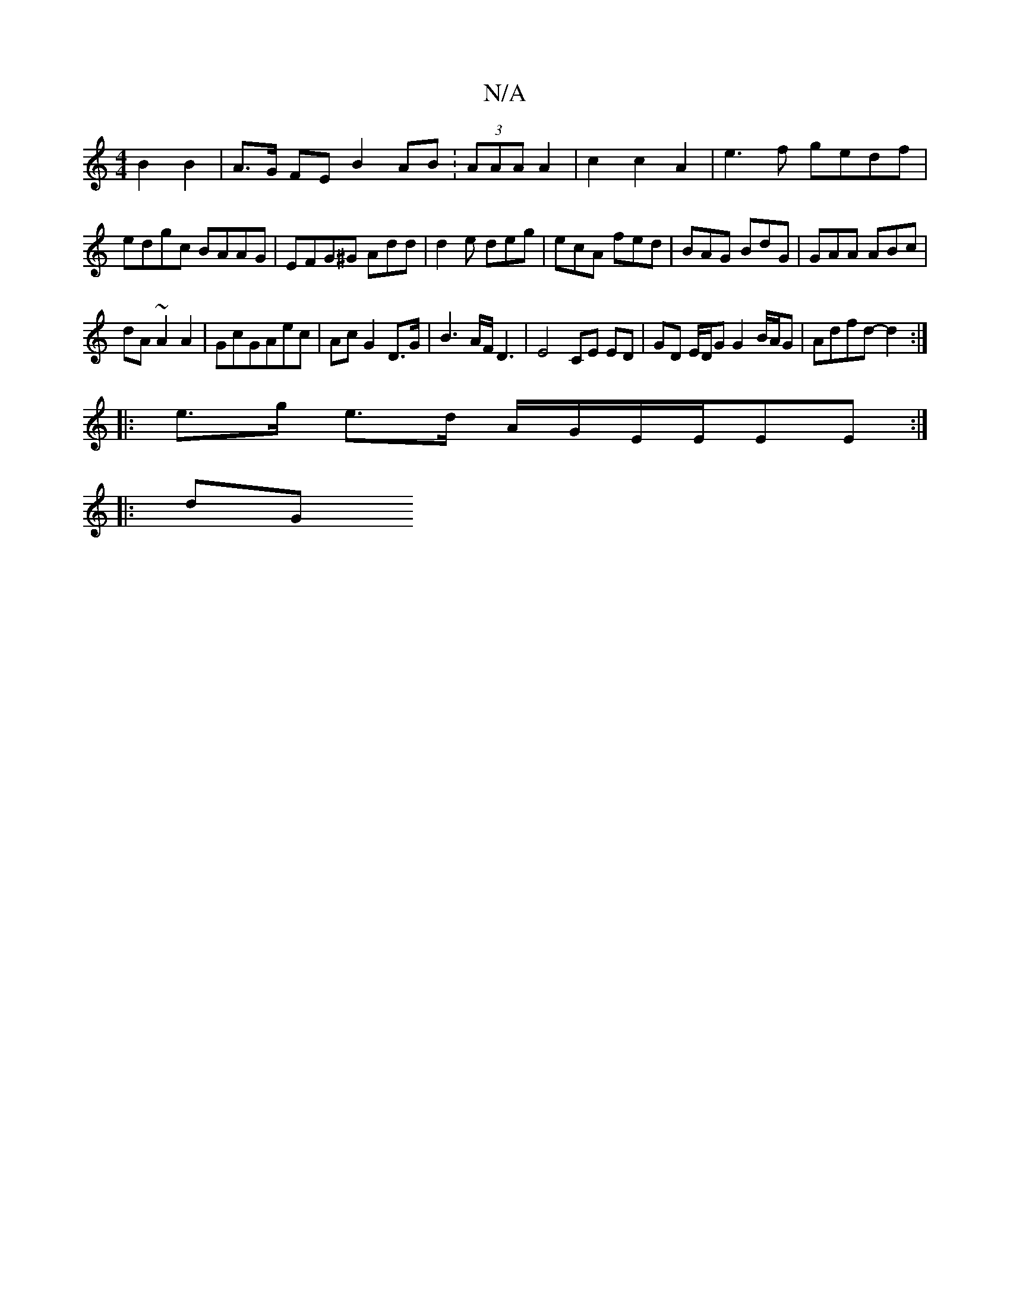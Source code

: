 X:1
T:N/A
M:4/4
R:N/A
K:Cmajor
B2 B2 | A>G FE B2 AB :(3AAA A2|c2c2A2|e3f gedf|edgc BAAG|EFG^G Add|d2e deg|ecA fed|BAG BdG|GAA ABc|
dA~A2A2|GcGAec|Ac G2 D>G|B3A/F/ D3|E4 CE ED|GD E/D/G G2 B/A/G|Adfd-d2:|
|:e>g e>d A/G/E/E/EE:|
|:dG 